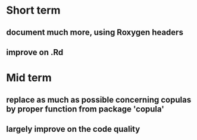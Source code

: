 * Short term
** document much more, using Roxygen headers
** improve on .Rd
* Mid term
** replace as much as possible concerning copulas by proper function from package 'copula'
** largely improve on the code quality